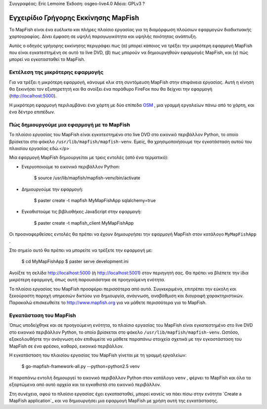 Συγγραφέας: Eric Lemoine
Έκδοση: osgeo-live4.0
Άδεια: GPLv3 ?

.. _mapfish-quickstart:Οδηγίες γρήγορου ξεκινήματος mapfish
 
.. image:: ../../images/project_logos/logo-mapfish.png
  :scale: 100 %Κλίμακα:100%
  :alt: project logoalt:Λογότυπο του τμήματος
  :align: rightΣτοίχιση: Δεξιά
  :target: http://www.mapfish.org


********************
Εγχειρίδιο Γρήγορης Εκκίνησης MapFish
********************

Το MapFish είναι ένα ευέλικτο και πλήρες πλαίσιο εργασίας για τη διαμόρφωση πλούσιων 
εφαρμογών διαδικτυακής χαρτογραφίας. Δίνει έμφαση σε υψηλή παραγωγικότητα και υψηλής ποιότητας ανάπτυξη. 

Αυτός ο οδηγός γρήγορης εκκίνησης περιγράφει πως (α) μπορεί κάποιος να τρέξει την μικρότερη εφαρμογή MapFish που είναι εγκατεστημένη σε αυτό το live DVD, (β) πως μπορούν να δημιουργηθούν εφαρμογές MapFish, και (γ) πώς μπορεί να εγκατασταθεί το MapFish.

Εκτέλεση της μικρότερης εφαρμογής
===========================

Για να τρέξει η μικρότερη εφαρμογή, κάνουμε κλικ στη συντόμευση MapFish στην επιφάνεια εργασίας. Αυτή η κίνηση θα ξεκινήσει τον εξυπηρετητή και θα ανοίξει ένα παράθυρο FireFox που θα δείχνει την εφαρμογή
(http://localhost:5000).

Η μικρότερη εφαρμογή περιλαμβάνει ένα χάρτη με δύο επίπεδα `OSM
<http://www.openstreetmap.org>`_ , μια γραμμή εργαλείων πάνω από το χάρτη, και ένα δέντρο επιπέδων.

Πώς δημιουργούμε μια εφαρμογή με το MapFish
============================

Το πλαίσιο εργασίας του MapFish είναι εγκατεστημένο στο live DVD στο εικονικό  περιβάλλον Python, το οποίο βρίσκεται στο φάκελο ``/usr/lib/mapfish/mapfish-venv``. Εμείς, θα χρησιμοποιήσουμε την εγκατάσταση αυτού του πλαισίου εργασίας εδώ.</p>

Μια εφαρμογή MapFish δημιουργείται με τρεις εντολές (από ένα τερματικό):

* Ενεργοποιούμε το εικονικό περιβάλλον Python:

    $ source /usr/lib/mapfish/mapfish-venv/bin/activate

* Δημιουργούμε την εφαρμογή:

    $ paster create -t mapfish MyMapFishApp sqlalchemy=true

* Εγκαθιστούμε τις βιβλιοθήκες JavaScript στην εφαρμογή:

    $ paster create -t mapfish_client MyMapFishApp

Οι προαναφερθείσες εντολές θα πρέπει να έχουν δημιουργήσει την εφαρμογή MapFish στον κατάλογο ``MyMapFishApp`` .

.. Σημείωση:

    Εάν η δοκιμαστική εφαρμογή τρέχει (από το σημείο `Run the minimal application`_)
    τότε η θύρα 5000 χρησιμοποιείται ήδη, και θα πρέπει να συντάξετε το 
    ``MyMapFishApp/development.ini`` αρχείο και να αλλάξετε το αριθμό θύρας από 5000
    για το παράδειγμα σε 5001.

Στο σημείο αυτό θα πρέπει να μπορείτε να τρέξετε την εφαρμογή με:

    $ cd MyMapFishApp
    $ paster serve development.ini

Ανοίξτε τη σελίδα http://localhost:5000 (ή http://localhost:5001) στον περιηγητή σας. Θα πρέπει να βλέπετε την ίδια μικρότερη εφαρμογή, όπως αυτή παρουσιάστηκε σε προηγούμενη ενότητα.

Το πλαίσιο εργασίας του MapFish προσφέρει περισσότερα από αυτά. Συγκεκριμένα, επιτρέπει την εύκολη και ξεκούραστη παροχή υπηρεσιών δικτύου για δημιουργία, ανάγνωση, αναβάθμιση και διαγραφή χαρακτηριστικών.  Παρακαλώ επισκευθείτε το  http://www.mapfish.org για να μάθετε περισσότερα για το MapFish.

Εγκατάσταση του MapFish
===============

Όπως υποδείχθηκε και σε προηγούμενη ενότητα, το πλαίσιο εργασίας του MapFish είναι εγκατεστημένο στο live DVD στο εικονικό περιβάλλον Python, το οποίο βρίσκεται στο φάκελο ``/usr/lib/mapfish/mapfish-venv``. Ωστόσο, εξακολουθήστε την ανάγνωση εάν επιθυμείτε να μάθετε παραπάνω στοιχεία σχετικά με την εγκαστάσταση του MapFish σε ένα φρέσκο, καθαρό, εικονικό περιβάλλον.

Η εγκατάσταση του πλαισίου εργασίας του MapFish γίνεται με τη γραμμή εργαλείων:

    $ go-mapfish-framework-all.py --python=python2.5 venv

Η παραπάνω εντολή δημιουργεί το εικονικό περιβάλλον Python στον κατάλογο
``venv`` , φέρνει το MapFish και όλα τα εξαρτώμενα από αυτό αρχεία και τα εγκαθιστά στο εικονικό περιβάλλον.

Στη συνέχεια, αφού το πλαίσιο εργασίας έχει εγκατασταθεί, μπορεί κανείς να πάει πίσω στην ενότητα `Create a MapFish
application`_ και να δημιουργήσει μια εφαρμογή MapFish με χρήση αυτή της εγκατάστασης.


